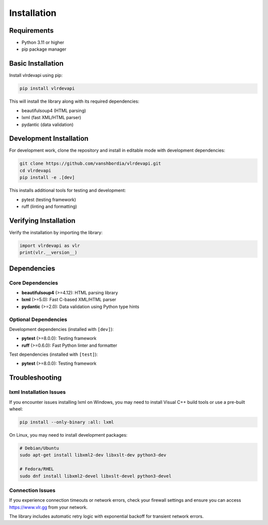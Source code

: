 Installation
============

Requirements
------------

- Python 3.11 or higher
- pip package manager

Basic Installation
------------------

Install vlrdevapi using pip:

.. code-block:: bash

   pip install vlrdevapi

This will install the library along with its required dependencies:

- beautifulsoup4 (HTML parsing)
- lxml (fast XML/HTML parser)
- pydantic (data validation)

Development Installation
------------------------

For development work, clone the repository and install in editable mode with development dependencies:

.. code-block:: bash

   git clone https://github.com/vanshbordia/vlrdevapi.git
   cd vlrdevapi
   pip install -e .[dev]

This installs additional tools for testing and development:

- pytest (testing framework)
- ruff (linting and formatting)

Verifying Installation
----------------------

Verify the installation by importing the library:

.. code-block:: python

   import vlrdevapi as vlr
   print(vlr.__version__)

Dependencies
------------

Core Dependencies
~~~~~~~~~~~~~~~~~

- **beautifulsoup4** (>=4.12): HTML parsing library
- **lxml** (>=5.0): Fast C-based XML/HTML parser
- **pydantic** (>=2.0): Data validation using Python type hints

Optional Dependencies
~~~~~~~~~~~~~~~~~~~~~

Development dependencies (installed with ``[dev]``):

- **pytest** (>=8.0.0): Testing framework
- **ruff** (>=0.6.0): Fast Python linter and formatter

Test dependencies (installed with ``[test]``):

- **pytest** (>=8.0.0): Testing framework

Troubleshooting
---------------

lxml Installation Issues
~~~~~~~~~~~~~~~~~~~~~~~~

If you encounter issues installing lxml on Windows, you may need to install Visual C++ build tools or use a pre-built wheel:

.. code-block:: bash

   pip install --only-binary :all: lxml

On Linux, you may need to install development packages:

.. code-block:: bash

   # Debian/Ubuntu
   sudo apt-get install libxml2-dev libxslt-dev python3-dev

   # Fedora/RHEL
   sudo dnf install libxml2-devel libxslt-devel python3-devel

Connection Issues
~~~~~~~~~~~~~~~~~

If you experience connection timeouts or network errors, check your firewall settings and ensure you can access https://www.vlr.gg from your network.

The library includes automatic retry logic with exponential backoff for transient network errors.
